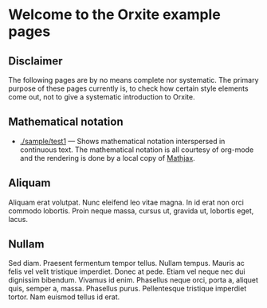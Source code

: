 * Welcome to the Orxite example pages

** Disclaimer

The following pages are by no means complete nor systematic. The
primary purpose of these pages currently is, to check how certain
style elements come out, not to give a systematic introduction to
Orxite.

** Mathematical notation

- [[./sample/test1.org][./sample/test1]] --- Shows mathematical notation interspersed in
  continuous text. The mathematical notation is all courtesy of
  org-mode and the rendering is done by a local copy of [[https://www.mathjax.org/][Mathjax]].

** Aliquam

Aliquam erat volutpat.  Nunc eleifend leo vitae magna.  In id erat non
orci commodo lobortis.  Proin neque massa, cursus ut, gravida ut,
lobortis eget, lacus.

** Nullam

Sed diam.  Praesent fermentum tempor tellus.
Nullam tempus.  Mauris ac felis vel velit tristique imperdiet.  Donec
at pede.  Etiam vel neque nec dui dignissim bibendum.  Vivamus id
enim.  Phasellus neque orci, porta a, aliquet quis, semper a, massa.
Phasellus purus.  Pellentesque tristique imperdiet tortor.  Nam
euismod tellus id erat.

* #                                                        :ARCHIVE:noexport:
#+requires-page-db: t
#+publish: t
#+MACRO: ADATE @@html:, <span class="articleDate">@@$1@@html:</span>@@
#+MACRO: MORE  ➡ [[$1][Read more]]
#+MACRO: ARTICLE ** @@html:<span class="articleLink">@@[[$3][$2]]@@html:</span>@@{{{ADATE($1)}}}{{{NEWLINE}}}$4 {{{MORE($3)}}}
#+MACRO: NEWLINE (eval (format "\n"))
#+MACRO: ARTICLE_LIST_BEGIN @@html:<div class="articleList">@@
#+MACRO: END_ARTICLE_LIST   @@html:</div>@@

Note: Selectively styling the H3s above does not work (yet). Actually,
I currently think the only way to do this, is to use a different
content wrapper for index pages, then travers from that wrapper.

I can use custom ID, though to get a handle on the h2 header and go from there.
